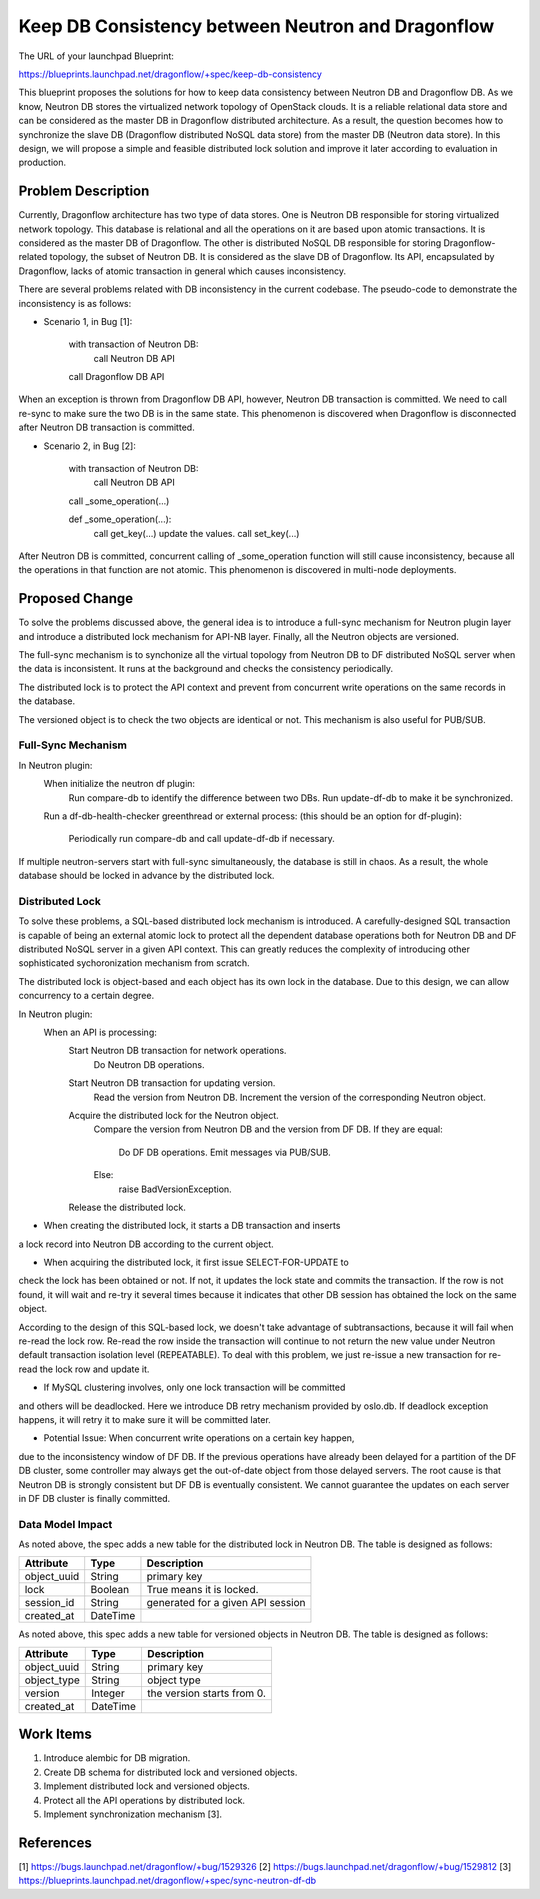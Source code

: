 ..
 This work is licensed under a Creative Commons Attribution 3.0 Unported
 License.

 http://creativecommons.org/licenses/by/3.0/legalcode

==================================================
Keep DB Consistency between Neutron and Dragonflow
==================================================

The URL of your launchpad Blueprint:

https://blueprints.launchpad.net/dragonflow/+spec/keep-db-consistency

This blueprint proposes the solutions for how to keep data consistency between
Neutron DB and Dragonflow DB. As we know, Neutron DB stores the virtualized
network topology of OpenStack clouds. It is a reliable relational data store
and can be considered as the master DB in Dragonflow distributed architecture.
As a result, the question becomes how to synchronize the slave DB (Dragonflow
distributed NoSQL data store) from the master DB (Neutron data store). In this
design, we will propose a simple and feasible distributed lock solution and
improve it later according to evaluation in production.


Problem Description
===================

Currently, Dragonflow architecture has two type of data stores. One is Neutron
DB responsible for storing virtualized network topology. This database is
relational and all the operations on it are based upon atomic transactions.
It is considered as the master DB of Dragonflow. The other is distributed NoSQL
DB responsible for storing Dragonflow-related topology, the subset of Neutron
DB. It is considered as the slave DB of Dragonflow. Its API, encapsulated by
Dragonflow, lacks of atomic transaction in general which causes inconsistency.

There are several problems related with DB inconsistency in the current
codebase. The pseudo-code to demonstrate the inconsistency is as follows:

* Scenario 1, in Bug [1]:

    with transaction of Neutron DB:
        call Neutron DB API
    call Dragonflow DB API

When an exception is thrown from Dragonflow DB API, however, Neutron DB
transaction is committed. We need to call re-sync to make sure the two DB is
in the same state. This phenomenon is discovered when Dragonflow is
disconnected after Neutron DB transaction is committed.

* Scenario 2, in Bug [2]:

    with transaction of Neutron DB:
        call Neutron DB API
    call _some_operation(...)

    def _some_operation(...):
        call get_key(...)
        update the values.
        call set_key(...)

After Neutron DB is committed, concurrent calling of _some_operation function
will still cause inconsistency, because all the operations in that function are
not atomic. This phenomenon is discovered in multi-node deployments.

Proposed Change
===============

To solve the problems discussed above, the general idea is to introduce a
full-sync mechanism for Neutron plugin layer and introduce a distributed
lock mechanism for API-NB layer. Finally, all the Neutron objects are versioned.

The full-sync mechanism is to synchonize all the virtual topology from
Neutron DB to DF distributed NoSQL server when the data is inconsistent.
It runs at the background and checks the consistency periodically.

The distributed lock is to protect the API context and prevent from
concurrent write operations on the same records in the database.

The versioned object is to check the two objects are identical or not. This
mechanism is also useful for PUB/SUB.

Full-Sync Mechanism
-------------------

In Neutron plugin:
    When initialize the neutron df plugin:
        Run compare-db to identify the difference between two DBs.
        Run update-df-db to make it be synchronized.

    Run a df-db-health-checker greenthread or external process:
    (this should be an option for df-plugin):
        Periodically run compare-db and call update-df-db if necessary.

If multiple neutron-servers start with full-sync simultaneously, the database
is still in chaos. As a result, the whole database should be locked in
advance by the distributed lock.

Distributed Lock
----------------

To solve these problems, a SQL-based distributed lock mechanism is introduced.
A carefully-designed SQL transaction is capable of being an external atomic
lock to protect all the dependent database operations both for Neutron DB and
DF distributed NoSQL server in a given API context. This can greatly reduces
the complexity of introducing other sophisticated sychoronization mechanism
from scratch.

The distributed lock is object-based and each object has its own lock in the
database. Due to this design, we can allow concurrency to a certain degree.

In Neutron plugin:
    When an API is processing:
        Start Neutron DB transaction for network operations.
            Do Neutron DB operations.

        Start Neutron DB transaction for updating version.
            Read the version from Neutron DB.
            Increment the version of the corresponding Neutron object.

        Acquire the distributed lock for the Neutron object.
            Compare the version from Neutron DB and the version from DF DB.
            If they are equal:
                Do DF DB operations.
                Emit messages via PUB/SUB.
            Else:
                raise BadVersionException.
        Release the distributed lock.

* When creating the distributed lock, it starts a DB transaction and inserts
a lock record into Neutron DB according to the current object.

* When acquiring the distributed lock, it first issue SELECT-FOR-UPDATE to
check the lock has been obtained or not. If not, it updates the lock state
and commits the transaction. If the row is not found, it will wait and re-try
it several times because it indicates that other DB session has obtained the
lock on the same object.

According to the design of this SQL-based lock, we doesn't take advantage of
subtransactions, because it will fail when re-read the lock row. Re-read the
row inside the transaction will continue to not return the new value under
Neutron default transaction isolation level (REPEATABLE). To deal with this
problem, we just re-issue a new transaction for re-read the lock row and
update it.

* If MySQL clustering involves, only one lock transaction will be committed
and others will be deadlocked. Here we introduce DB retry mechanism provided
by oslo.db. If deadlock exception happens, it will retry it to make sure it
will be committed later.

* Potential Issue: When concurrent write operations on a certain key happen,
due to the inconsistency window of DF DB. If the previous operations have
already been delayed for a partition of the DF DB cluster, some controller
may always get the out-of-date object from those delayed servers. The root
cause is that Neutron DB is strongly consistent but DF DB is eventually
consistent. We cannot guarantee the updates on each server in DF DB cluster
is finally committed.

Data Model Impact
-----------------

As noted above, the spec adds a new table for the distributed lock in Neutron
DB. The table is designed as follows:

.. csv-table::
    :header: Attribute,Type,Description

    object_uuid, String, primary key
    lock, Boolean, True means it is locked.
    session_id, String, generated for a given API session
    created_at, DateTime

As noted above, this spec adds a new table for versioned objects in Neutron DB.
The table is designed as follows:

.. csv-table::
    :header: Attribute,Type,Description

    object_uuid, String, primary key
    object_type, String, object type
    version, Integer, the version starts from 0.
    created_at, DateTime


Work Items
==========

1. Introduce alembic for DB migration.
2. Create DB schema for distributed lock and versioned objects.
3. Implement distributed lock and versioned objects.
4. Protect all the API operations by distributed lock.
5. Implement synchronization mechanism [3].

References
==========

[1] https://bugs.launchpad.net/dragonflow/+bug/1529326
[2] https://bugs.launchpad.net/dragonflow/+bug/1529812
[3] https://blueprints.launchpad.net/dragonflow/+spec/sync-neutron-df-db
